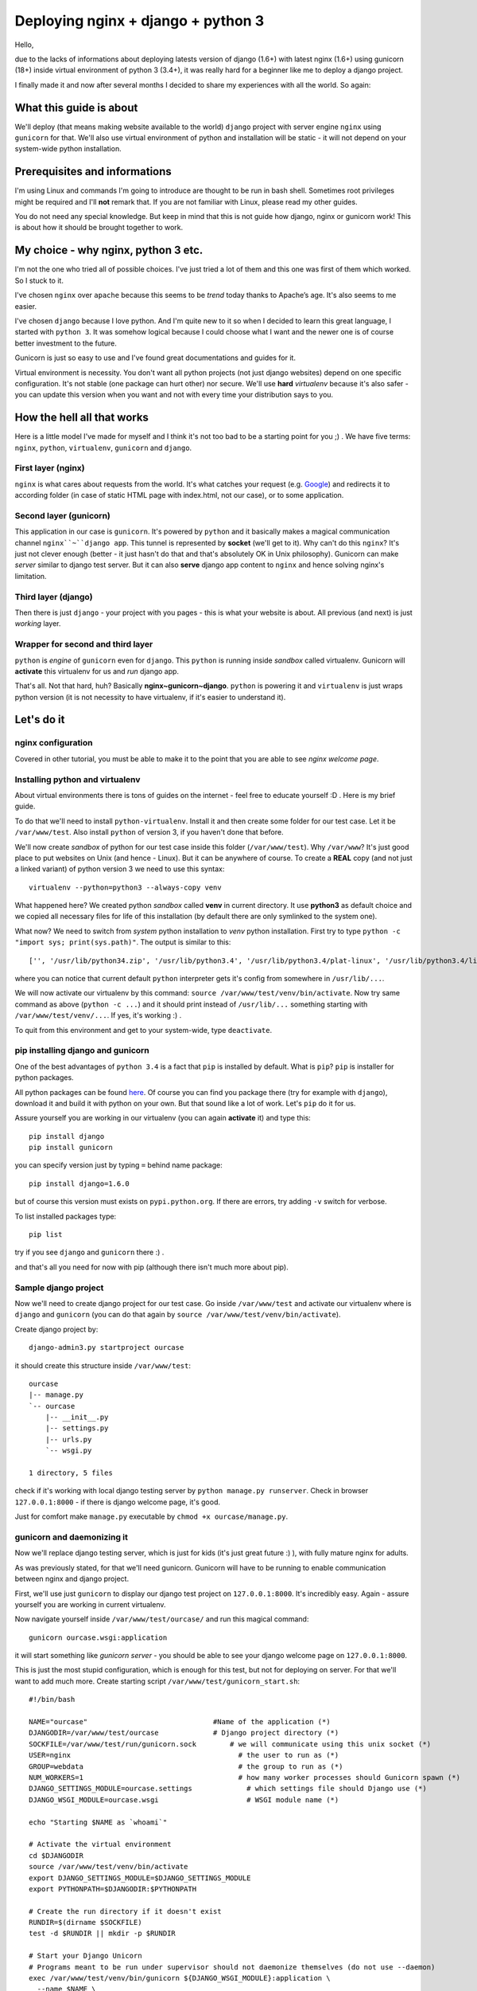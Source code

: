 ==============================================
Deploying nginx + django + python 3
==============================================
Hello,

due to the lacks of informations about deploying latests version of django (1.6+) with latest nginx (1.6+) using gunicorn (18+) inside virtual environment of python 3 (3.4+), it was really hard for a beginner like me to deploy a django project. 

I finally made it and now after several months I decided to share my experiences with all the world. So again:

What this guide is about
========================
We'll deploy (that means making website available to the world) ``django`` project with server engine ``nginx`` using ``gunicorn`` for that. We'll also use virtual environment of python and installation will be static - it will not depend on your system-wide python installation.

Prerequisites and informations
==============================
I'm using Linux and commands I'm going to introduce are thought to be run in bash shell. Sometimes root privileges might be required and I'll **not** remark that. If you are not familiar with Linux, please read my other guides.

You do not need any special knowledge. But keep in mind that this is not guide how django, nginx or gunicorn work! This is about how it should be brought together to work. 

My choice - why nginx, python 3 etc.
==========================================
I'm not the one who tried all of possible choices. I've just tried a lot of them and this one was first of them which worked. So I stuck to it. 

I've chosen ``nginx`` over ``apache`` because this seems to be *trend* today thanks to Apache’s age. It's also seems to me easier. 

I've chosen ``django`` because I love python. And I'm quite new to it so when I decided to learn this great language, I started with ``python 3``. It was somehow logical because I could choose what I want and the newer one is of course better investment to the future.

Gunicorn is just so easy to use and I've found great documentations and guides for it.

Virtual environment is necessity. You don't want all python projects (not just django websites) depend on one specific configuration. It's not stable (one package can hurt other) nor secure. We'll use **hard** *virtualenv* because it's also safer - you can update this version when you want and not with every time your distribution says to you.

How the hell all that works
===========================
Here is a little model I've made for myself and I think it's not too bad to be a starting point for you ;) .
We have five terms: ``nginx``, ``python``, ``virtualenv``, ``gunicorn`` and ``django``.

First layer (nginx)
-------------------
``nginx`` is what cares about requests from the world. It's what catches your request (e.g. `Google <google.com>`_) and redirects it to according folder (in case of static HTML page with index.html, not our case), or to some application.

Second layer (gunicorn)
----------------------------------
This application in our case is ``gunicorn``. It's powered by ``python`` and it basically makes a magical communication channel ``nginx``~``django app``. This tunnel is represented by **socket** (we'll get to it). Why can't do this ``nginx``? It's just not clever enough (better - it just hasn't do that and that's absolutely OK in Unix philosophy). Gunicorn can make *server* similar to django test server. But it can also **serve** django app content to ``nginx`` and hence solving nginx's limitation.

Third layer (django)
--------------------
Then there is just ``django`` - your project with you pages - this is what your website is about. All previous (and next) is just *working* layer.

Wrapper for second and third layer
----------------------------------
``python`` is *engine* of ``gunicorn`` even for ``django``. This ``python`` is running inside *sandbox* called virtualenv. Gunicorn will **activate** this virtualenv for us and *run* django app. 

That's all. Not that hard, huh? Basically **nginx~gunicorn~django**. ``python`` is powering it and ``virtualenv`` is just wraps python version (it is not necessity to have virtualenv, if it's easier to understand it).

Let's do it
===========

nginx configuration
-------------------
Covered in other tutorial, you must be able to make it to the point that you are able to see *nginx welcome page*.


Installing python and virtualenv
--------------------------------
About virtual environments there is tons of guides on the internet - feel free to educate yourself :D . Here is my brief guide.

To do that we'll need to install ``python-virtualenv``. Install it and then create some folder for our test case. Let it be ``/var/www/test``. Also install ``python`` of version 3, if you haven't done that before. 

We'll now create *sandbox* of python for our test case inside this folder (``/var/www/test``). Why ``/var/www``? It's just good place to put websites on Unix (and hence - Linux). But it can be anywhere of course. To create a **REAL** copy (and not just a linked variant) of python version 3 we need to use this syntax::

    virtualenv --python=python3 --always-copy venv

What happened here? We created python *sandbox* called **venv** in current directory. It use **python3** as default choice and we copied all necessary files for life of this installation (by default there are only symlinked to the system one).

What now? We need to switch from *system* python installation to *venv* python installation. First try to type ``python -c "import sys; print(sys.path)"``. The output is similar to this:
::

    ['', '/usr/lib/python34.zip', '/usr/lib/python3.4', '/usr/lib/python3.4/plat-linux', '/usr/lib/python3.4/lib-dynload', '/usr/lib/python3.4/site-packages']

where you can notice that current default ``python`` interpreter gets it's config from somewhere in ``/usr/lib/...``. 

We will now activate our virtualenv by this command:
``source /var/www/test/venv/bin/activate``. Now try same command as above (``python -c ...``) and it should print instead of ``/usr/lib/...`` something starting with ``/var/www/test/venv/...``. If yes, it's working :) .

To quit from this environment and get to your system-wide, type ``deactivate``.

pip installing django and gunicorn
-----------------------------------
One of the best advantages of ``python 3.4`` is a fact that ``pip`` is installed by default. What is ``pip``? ``pip`` is installer for python packages. 

All python packages can be found `here <https://pypi.python.org/pypi>`_. Of course you can find you package there (try for example with ``django``), download it and build it with python on your own. But that sound like a lot of work. Let's ``pip`` do it for us.

Assure yourself you are working in our virtualenv (you can again **activate** it) and type this:
::

    pip install django
    pip install gunicorn

you can specify version just by typing ``=`` behind name package::

    pip install django=1.6.0

but of course this version must exists on ``pypi.python.org``. If there are errors, try adding ``-v`` switch for verbose.

To list installed packages type::

    pip list

try if you see ``django`` and ``gunicorn`` there :) .

and that's all you need for now with pip (although there isn't much more about pip).

Sample django project
---------------------
Now we'll need to create django project for our test case. Go inside ``/var/www/test`` and activate our virtualenv where is ``django`` and ``gunicorn`` (you can do that again by ``source /var/www/test/venv/bin/activate``).

Create django project by:
::

    django-admin3.py startproject ourcase

it should create this structure inside ``/var/www/test``::

    ourcase
    |-- manage.py
    `-- ourcase
        |-- __init__.py
        |-- settings.py
        |-- urls.py
        `-- wsgi.py

    1 directory, 5 files

check if it's working with local django testing server by ``python manage.py runserver``. Check in browser ``127.0.0.1:8000`` - if there is django welcome page, it's good. 

Just for comfort make ``manage.py`` executable by ``chmod +x ourcase/manage.py``.


gunicorn and daemonizing it
----------------------------
Now we'll replace django testing server, which is just for kids (it's just great future :) ), with fully mature nginx for adults.

As was previously stated, for that we'll need gunicorn. Gunicorn will have to be running to enable communication between nginx and django project.

First, we'll use just ``gunicorn`` to display our django test project on ``127.0.0.1:8000``. It's incredibly easy. Again - assure yourself you are working in current virtualenv. 

Now navigate yourself inside ``/var/www/test/ourcase/`` and run this magical command::

    gunicorn ourcase.wsgi:application

it will start something like *gunicorn server* - you should be able to see your django welcome page on ``127.0.0.1:8000``. 

This is just the most stupid configuration, which is enough for this test, but not for deploying on server. For that we'll want to add much more. Create starting script ``/var/www/test/gunicorn_start.sh``::

    #!/bin/bash
     
    NAME="ourcase"                              #Name of the application (*)
    DJANGODIR=/var/www/test/ourcase             # Django project directory (*)
    SOCKFILE=/var/www/test/run/gunicorn.sock        # we will communicate using this unix socket (*)
    USER=nginx                                        # the user to run as (*)
    GROUP=webdata                                     # the group to run as (*)
    NUM_WORKERS=1                                     # how many worker processes should Gunicorn spawn (*)
    DJANGO_SETTINGS_MODULE=ourcase.settings             # which settings file should Django use (*)
    DJANGO_WSGI_MODULE=ourcase.wsgi                     # WSGI module name (*)
     
    echo "Starting $NAME as `whoami`"
     
    # Activate the virtual environment
    cd $DJANGODIR
    source /var/www/test/venv/bin/activate
    export DJANGO_SETTINGS_MODULE=$DJANGO_SETTINGS_MODULE
    export PYTHONPATH=$DJANGODIR:$PYTHONPATH
     
    # Create the run directory if it doesn't exist
    RUNDIR=$(dirname $SOCKFILE)
    test -d $RUNDIR || mkdir -p $RUNDIR
     
    # Start your Django Unicorn
    # Programs meant to be run under supervisor should not daemonize themselves (do not use --daemon)
    exec /var/www/test/venv/bin/gunicorn ${DJANGO_WSGI_MODULE}:application \ 
      --name $NAME \
      --workers $NUM_WORKERS \
      --user $USER \
      --bind=unix:$SOCKFILE

Wow! A lot happened here compared to our *stupid* variant. Everything marked with ``(*)`` in comments can be changed (or must be changed if your paths differs).

The most important change here is that we added ``SOCKFILE`` - socket. This is the magic thingie which will enable ``nginx`` to server django project (app). Gunicorn will somehow run server as in previous stupid variant and *transfer* this into socket file in language which ``nginx`` understands. ``nginx`` is looking to this socket file and is happy to serve everything there is.

It's common practice (and I strongly encouraged it) to run server as some specific user. It's for security reasons. So if you haven't done it before, create some user and group for these purposes (ALSO IN OTHER MY TUTORIAL).

Workers are just how much computing power you enable for this website. 

If you are not working as a user which is in script set to ``USER`` variable, you **won't** be able to run this script (you'll get some errors). That's because of permissions reasons. If you'd like to check or debug this script (and it's recommended), uncomment ``--user $USER`` line - it should work then even if you run it as another user. Of course you need to make script executable.

See `gunicorn documentation <http://gunicorn-docs.readthedocs.org/en/latest/settings.html>`_ for more informations.

This script is laying all over the internet in multiple variants. If you have problems to run it, try to uncomment some other lines in last part of script. For example I wasn't able to run this script with directive ``--log-level=warning``. 

If it is working, it's great! Now we'll daemonize it by using ``systemd``. Of course you can use another init system (like Ubuntu ``upstart``. Just search for "how to run script after boot".

Create new service file ``/usr/lib/systemd/system/gunicorn_ourcase.service`` and insert this::

    [Unit]
    Description=Ourcase gunicorn daemon

    [Service]
    Type=simple
    User=nginx
    ExecStart=/var/www/test/gunicorn_start.sh

    [Install]
    WantedBy=multi-user.target

now enable it as with other units::

    systemctl enable gunicorn_ourcase

now this script should be run after boot. Try if it's working (reboot and use ``systemctl status gunicorn_ourcase``).

That's all for gunicorn.

django project deployment
-------------------------
Deploying django project is topic for longer tutorial then is this. So I'll make it as small as possible. 

If you've just developed django project with test server, it makes a tons of things for you without any notices. In reality it's not as easy - everything isn't done automatically and django is prepared for that - but you need to *activate* this futures, since it's not by default. 

Directories
***********
Nice example is with **static** files. There are e.g. some CSS styles for django administration page. These needs to be in special folder and we'll tell nginx that when website asks for file ``style.css``, it should looks into ``~/var/www/test/ourcase/static/style.css``. 

But how to find all this static files? Right now they are sourced from django installation directory (probably something like ``/var/www/test/venv/lib/python3.4/django/...``. ``manage.py`` has a special command for this, but first we need to tell him few details in ``settings.py``.

The most common configuration is to has a special directory for static files where you can edit them, past them etc. Then there will be static directory, where you won't do any changes - this will be for ``manage.py`` command - it will collects them from your special directory, from django installation directory etc. In templates, when you want to use e.g. some static image on background, you use ``{ STATIC_URL}/static_images/mybgrnd.png``.

To do this we'll add this to ``settings.py``::

    STATIC_URL = '/static/'
    STATIC_ROOT = os.path.join(BASE_DIR, "static")
    STATICFILES_DIRS = (os.path.join(BASE_DIR, "sfiles"), )

all your static files used should now be placed inside ``/var/www/test/ourcase/sfiles``. If you just want to try it, create this directory and ``touch sfiles/example.png`` inside it.

Now run ``./manage.py collectstatic``. It should ask you if you really want to do that (and you want). Process will start and after it's finish you'll have collected all static files inside ``static`` folder. This you need to do every time you change something inside ``sfiles`` folder.

Websites also usually has ``media`` folder, which is used for user files - for example images to blog posts. Usually we use ``MEDIA_URL`` for calling things from media dir in templates.

Configuration should be same as with django testing server and you don't need to do any special changes here. My looks like this::

    MEDIA_ROOT = os.path.join(BASE_DIR, "media")
    MEDIA_URL = '/media/'
    ADMIN_MEDIA_PREFIX = '/media/admin/'

and all user files (uploaded images, sounds...) are inside `/var/www/test/ourcase/media`` directory. You don't need to do something like ``collectstatics`` here.

Steps for other directories should be same.

Enough for directories. But some other changes are needed to deploy django project. In some cases I don't really know why I need to add this to ``settings.py``, but I know what that does and it's just working.

Templates
*********
I had to add this for templates::

    TEMPLATE_DIRS = (os.path.join(BASE_DIR, 'templates'),)
    TEMPLATE_LOADERS = (
    'django.template.loaders.filesystem.Loader',
    'django.template.loaders.app_directories.Loader',)

where I've put my ``base.html`` which is used in all other templates in whole website (in every app). If you use ``flatpages``, you can also make a directory inside ``templates`` called ``flatpages``, where you can copy ``base.html` as ``default.html`` and use this template as base for flatpages.

SITE_ID
*******
For some purposes is needed to set SITE_ID. In my case it was because of ``flatpages``. It's easy::

    SITE_ID = 1

ALLOWED_HOSTS
*************
You need to past all your domains here. If your domain is ``www.example.com`` and I guess ``example.com`` also, it should looks like this::

    ALLOWED_HOSTS = ['example.com', 'www.example.com']

DEBUG
*****
This directive should be set to **False**. But when you are configuring your server for first time, let **True** there. It helps you find out bugs on your site.

That's it!

nginx server configuration
--------------------------
Last part is configuring ``nginx`` to make him listen on socket created by gunicorn. It's not hard.

Edit ``/etc/nginx/nginx.conf`` and paste this into ``http`` block::

    upstream test_server {
      server unix:/var/www/test/run/gunicorn.sock fail_timeout=10s;
    }
    
    # This is not neccessary - it's just commonly used
    # it just redirects example.com -> www.example.com
    # so it isn't treated as two separate websites 
    server {
            listen 80;
            server_name example.com;
            return 301 $scheme://www.example.com$request_uri;
    }

    server {
        listen   80;
        server_name www.example.com;
     
        client_max_body_size 4G;
     
        access_log /var/www/test/logs/nginx-access.log;
        error_log /var/www/test/logs/nginx-error.log warn;
     
        location /static/ {
            autoindex on;
            alias   /var/www/test/ourcase/static/;
        }
        
        location /media/ {
            autoindex on;
            alias   /var/www/test/ourcase/media/;
        }
     
        location / {
            proxy_set_header X-Forwarded-For $proxy_add_x_forwarded_for;
            proxy_set_header Host $http_host;
            proxy_redirect off;
     
            if (!-f $request_filename) {
                proxy_pass http://test_server;
                break;
            }
        }

        #For favicon
        location  /favicon.ico {
            alias /var/www/test/test/static/img/favicon.ico;
        }    
        #For robots.txt
        location  /robots.txt {
            alias /var/www/test/test/static/robots.txt ;
        }    
        # Error pages
        error_page 500 502 503 504 /500.html;
        location = /500.html {
            root /var/www/test/ourcase/static/;
        }
    }

OK, that's whipping. I'll be fast.

First, we tell `nginx` where is socket file (``gunicorn.sock``) from gunicorn.

Then there is redirect from non-www domain to www domain. This can be omitted or solved in other way (CNAME).

Then there is main body of server configuration:
* logs are useful for catching bugs and errors - has multiple parameters, like how much should they bother you. Don't forget to create log directory.
* static and media block - these are extremely important - this is why we played all that games with collectstatics etc. It just tells nginx where it should looks when website asks for e.g. ``/static/style.css/`` or ``/media/img/picture_of_my_cat.png``.
* Block with all that proxy things is also important and is used for technical background around socket communication and redirecting. Don't care about that.
* Favicon and robots.txt is not necessary, but all browsers and web crawlers are still searching for them. So if you don't like errors in your logs, add create these two things.
* Last block is telling nginx where it should looks for error pages when something doesn't exists.

Save and exit. Next great future of ``nginx`` is it's ability of checking configuration. Type ``nginx -t`` (don't forget root permissions) and you'll see if configuration is syntactically correct. Don't forget about that stupid ``;``. 

Finally enable ``nginx`` to be ran after reboot::

    systemctl enable nginx

Some sugar candy
----------------
Install with ``pip`` package called ``setproctitle``. It's useful for displaying more info about ran processes like gunicorn in system process managers (``htop``, ``ps``, ...). 

Debugging
============
That's it. Now restart computer and see if it doesn't explode. 
You can analyse ``nginx`` or ``gunicorn`` with ``systemctl``, e.g.::

    systemctl status gunicorn_ourcase

and some informations should be also in log files. Try to get to your website from browser and see what happens. Don't forget that browser likes caching and press **CTRL+r** for reload to see changes you've made.

After every change in configuration of nginx you need to restart it by running ``nginx -s reload``. 

To see what processes are spawned you can use your task manager like ``htop`` or ``ps``. 


Integration with GitHub
=======================

For starter it's necessary to say, that GitHub...

...is awesome! If you don't needed and you went through whole process above, you can probably save a lot of headaches just by using GitHub. You don't need any special knowledge for start, but you will need to learn them on the fly while reading this tutorial (there is really a lot about git out there, google is your friend).

The variant I propose here is very easy, scalable and fast. Probably the most easy and effective I've found.

Why to use it
--------------

I was so happy when I deployd my first django project. But few weeks later I've found that it's just not feeling right to make changes on live version of the website (sometimes refered as *production*). So I started to use GitHub and found a solution. 

Here I will cover this:
For every your website you end up with one directory including three subdirectories.

1. First called **production** - it's the one which is live on the internet - the one what ``nginx`` refers.
2. Second called **mydomain.git** - this one is necessary for our github configuration. You will barely change there anything
3. Last one - **work_dir** - the one where all changes are being made and is connected to GitHub 


Workflow
------------

Your work will look like this:

1. Your work_dir contains master branch. This branch can be pushed to production (to go live) anywhen! So when you want to make change to your website, you need create new branch (correctly named based on the change you are doing - e.g. *hotfix_plugin*, *typo_css*...) and when you finish and test this branch, you merge it to master.
2. You push master to your GitHub repository
3. You push master to your production folder on your computer

Set it all up
-------------

So how to do it? I suppose you have one working directory as we created in previous chapters.

Now go to the place where you websites are stored. Mine is in ``/var/www`` and create this structure::

    mydomain
    ├── mydomain.git
    ├── production
    └── work_dir

Go to ``/var/www/mydomain.git`` and type this::

    git init --bare

this will create just git repository with some special folders. You don't need to know anything about it. All you need to do is to create this file ``/var/www/mydomain/mydomain.git/hooks/post-receive`` and add this::

    #!/bin/sh
    git --work-tree=/var/www/mydomain/production --git-dir=/var/www/mydomain/mydomain.git checkout -f

and make the script runable ``chmod +x /var/www/mydomain/mydomain.git/hooks/post-receive``

Go to work_dir and paste there you current *production* code (the one from previous chapters). Now you need to make a GitHub repository from that. The best guide is this one: `How to add existing folder to GitHub <https://help.github.com/articles/adding-an-existing-project-to-github-using-the-command-line/>`_. (Maybe you'll need to `generate SSH key <https://help.github.com/articles/generating-ssh-keys/>`_). Is it working? Great. 

    Note: It's very good to make git repositories as small as possible, so don't add to repository files which are not necessary or you backup them somewhere else. But virtualenv is a good thing to add there to IMHO.

Now just add another remote, which will point to our created git repository. Every time we'll want to go live with master, we'll push changes to this git repository and it will take care to transfer our files to production. So in work_dir type::

    git remote add production file::///var/www/mydomain/mydomain.git``

and that's all. When you now want to push changes to production, type ``git push production master``. Congratulations!

Finalization
============
That's all! I hope this guide helped you and you has successfully start up your websites! :)


